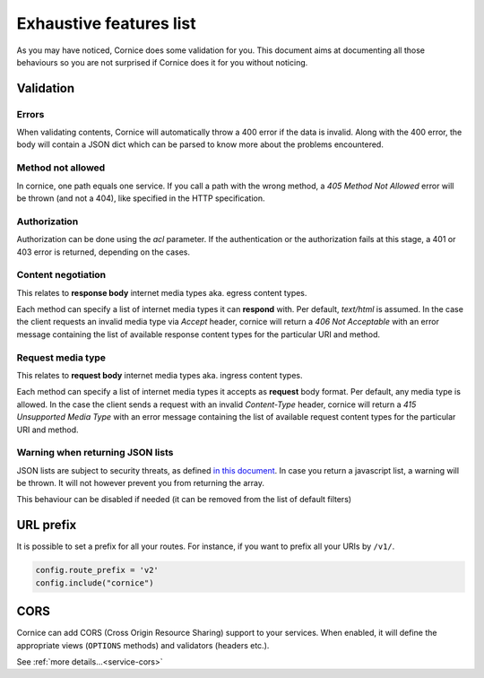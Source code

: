 Exhaustive features list
########################

As you may have noticed, Cornice does some validation for you. This document
aims at documenting all those behaviours so you are not surprised if Cornice
does it for you without noticing.

Validation
==========

Errors
~~~~~~

When validating contents, Cornice will automatically throw a 400 error if the
data is invalid. Along with the 400 error, the body will contain a JSON dict
which can be parsed to know more about the problems encountered.

Method not allowed
~~~~~~~~~~~~~~~~~~

In cornice, one path equals one service. If you call a path with the wrong
method, a `405 Method Not Allowed` error will be thrown (and not a 404), like
specified in the HTTP specification.

Authorization
~~~~~~~~~~~~~

Authorization can be done using the `acl` parameter. If the authentication or
the authorization fails at this stage, a 401 or 403 error is returned,
depending on the cases.

Content negotiation
~~~~~~~~~~~~~~~~~~~

This relates to **response body** internet media types aka. egress content types.

Each method can specify a list of internet media types it can **respond** with.
Per default, `text/html` is assumed. In the case the client requests an
invalid media type via `Accept` header, cornice will return a
`406 Not Acceptable` with an error message containing the list of available
response content types for the particular URI and method.

Request media type
~~~~~~~~~~~~~~~~~~

This relates to **request body** internet media types aka. ingress content types.

Each method can specify a list of internet media types it accepts as **request**
body format. Per default, any media type is allowed. In the case the client
sends a request with an invalid `Content-Type` header, cornice will return a
`415 Unsupported Media Type` with an error message containing the list of available
request content types for the particular URI and method.

Warning when returning JSON lists
~~~~~~~~~~~~~~~~~~~~~~~~~~~~~~~~~

JSON lists are subject to security threats, as defined
`in this document <http://haacked.com/archive/2009/06/25/json-hijacking.aspx>`_.
In case you return a javascript list, a warning will be thrown. It will not
however prevent you from returning the array.

This behaviour can be disabled if needed (it can be removed from the list of
default filters)


URL prefix
==========

It is possible to set a prefix for all your routes. For instance, if you want to
prefix all your URIs by ``/v1/``.

.. code-block:: python

    config.route_prefix = 'v2'
    config.include("cornice")


CORS
====

Cornice can add CORS (Cross Origin Resource Sharing) support to your services.
When enabled, it will define the appropriate views (``OPTIONS`` methods)
and validators (headers etc.).

See :ref:`more details...<service-cors>`
